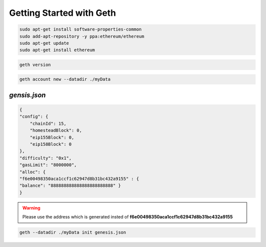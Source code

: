 Getting Started with Geth
==========================

.. code-block:: bash

    sudo apt-get install software-properties-common
    sudo add-apt-repository -y ppa:ethereum/ethereum
    sudo apt-get update
    sudo apt-get install ethereum

.. code-block:: bash

    geth version

.. image:: screenshots/01_geth_v.png


.. code-block:: bash
    
    geth account new --datadir ./myData

.. image:: screenshots/02_creating_admin_account.png


*gensis.json*
-------------
.. code-block:: json
    
    {
    "config": {
        "chainId": 15,
        "homesteadBlock": 0,
        "eip155Block": 0,
        "eip158Block": 0
    },
    "difficulty": "0x1",
    "gasLimit": "8000000",
    "alloc": {
    "f6e00498350aca1ccf1c62947d8b31bc432a9155" : {
    "balance": "888888888888888888888888" }
    }

.. warning::

    Please use the address which is generated
    insted of **f6e00498350aca1ccf1c62947d8b31bc432a9155**


.. code-block:: bash

    geth --datadir ./myData init genesis.json


.. image:: screenshots/03_geth_init.png